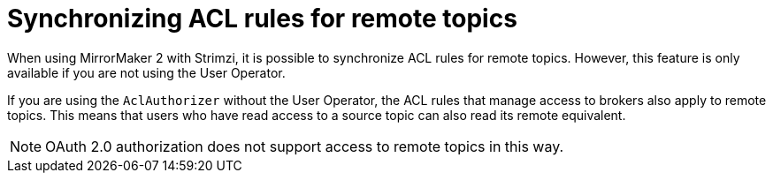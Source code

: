 // Module included in the following assemblies:
//
// assembly-config.adoc

[id='con-mirrormaker-acls-{context}']
= Synchronizing ACL rules for remote topics

[role="_abstract"]
When using MirrorMaker 2 with Strimzi, it is possible to synchronize ACL rules for remote topics. 
However, this feature is only available if you are not using the User Operator.

If you are using the `AclAuthorizer` without the User Operator, the ACL rules that manage access to brokers also apply to remote topics. 
This means that users who have read access to a source topic can also read its remote equivalent.

NOTE: OAuth 2.0 authorization does not support access to remote topics in this way.
